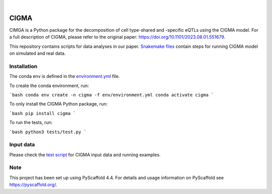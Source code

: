 .. These are examples of badges you might want to add to your README:
   please update the URLs accordingly

    .. image:: https://api.cirrus-ci.com/github/<USER>/CIGMA.svg?branch=main
        :alt: Built Status
        :target: https://cirrus-ci.com/github/<USER>/CIGMA
    .. image:: https://readthedocs.org/projects/CIGMA/badge/?version=latest
        :alt: ReadTheDocs
        :target: https://CIGMA.readthedocs.io/en/stable/
    .. image:: https://img.shields.io/coveralls/github/<USER>/CIGMA/main.svg
        :alt: Coveralls
        :target: https://coveralls.io/r/<USER>/CIGMA
    .. image:: https://img.shields.io/pypi/v/CIGMA.svg
        :alt: PyPI-Server
        :target: https://pypi.org/project/CIGMA/
    .. image:: https://img.shields.io/conda/vn/conda-forge/CIGMA.svg
        :alt: Conda-Forge
        :target: https://anaconda.org/conda-forge/CIGMA
    .. image:: https://pepy.tech/badge/CIGMA/month
        :alt: Monthly Downloads
        :target: https://pepy.tech/project/CIGMA
    .. image:: https://img.shields.io/twitter/url/http/shields.io.svg?style=social&label=Twitter
        :alt: Twitter
        :target: https://twitter.com/CIGMA

.. image:: https://img.shields.io/badge/-PyScaffold-005CA0?logo=pyscaffold
    :alt: Project generated with PyScaffold
    :target: https://pyscaffold.org/

|

======
CIGMA
======


CIMGA is a Python package for the decomposition of cell type-shared and -specific eQTLs using the CIGMA model.
For a full description of CIGMA, please refer to the original paper: https://doi.org/10.1101/2023.08.01.551679.

This repository contains scripts for data analyses in our paper. `Snakemake files <workflow/rules>`_ contain steps for running CIGMA model on simulated and real data.

.. * Download GWAS data from ... and update the path in the [config](config/config.yaml) file.
.. * Download LDSC: git clone https://github.com/bulik/ldsc.git


Installation
============
The conda env is defined in the `environment.yml <env/environment.yml>`_ file.

To create the conda environment, run:

```bash
conda env create -n cigma -f env/environment.yml
conda activate cigma
```


To only install the CIGMA Python package, run:

```bash
pip install cigma
```


To run the tests, run:

```bash
python3 tests/test.py
```


.. _pyscaffold-notes:

Input data
==========
Please check the `test script <tests/test.py>`_ for CIGMA input data and running examples.

Note
====

This project has been set up using PyScaffold 4.4. For details and usage
information on PyScaffold see https://pyscaffold.org/.
